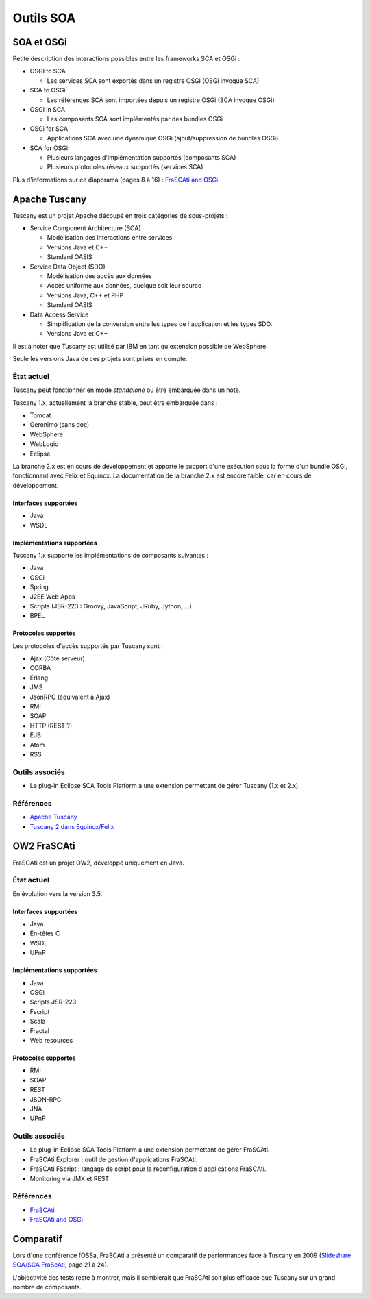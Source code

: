 .. Outils SOA

Outils SOA
##########

SOA et OSGi
***********

Petite description des interactions possibles entre les frameworks SCA et OSGi :

* OSGI to SCA

  * Les services SCA sont exportés dans un registre OSGi (OSGi invoque SCA)

* SCA to OSGi

  * Les références SCA sont importées depuis un registre OSGi (SCA invoque OSGi)

* OSGI in SCA

  * Les composants SCA sont implémentés par des bundles OSGi

* OSGi for SCA

  * Applications SCA avec une dynamique OSGi (ajout/suppression de bundles OSGi)

* SCA for OSGi

  * Plusieurs langages d'implémentation supportés (composants SCA)
  * Plusieurs protocoles réseaux supportés (services SCA)

Plus d'informations sur ce diaporama (pages 8 à 16) :
`FraSCAti and OSGi <https://wiki.ow2.org/frascati/attach?page=Documents%2F2011-OUGF-FraSCAti-with-OSGi.pdf>`_.

Apache Tuscany
**************

Tuscany est un projet Apache découpé en trois catégories de sous-projets :

* Service Component Architecture (SCA)

  * Modélisation des interactions entre services
  * Versions Java et C++
  * Standard OASIS

* Service Data Object (SDO)

  * Modélisation des accès aux données
  * Accès uniforme aux données, quelque soit leur source
  * Versions Java, C++ et PHP
  * Standard OASIS

* Data Access Service

  * Simplification de la conversion entre les types de l'application et les
    types SDO.
  * Versions Java et C++

Il est à noter que Tuscany est utilisé par IBM en tant qu'extension possible
de WebSphere.

Seule les versions Java de ces projets sont prises en compte.


État actuel
===========

Tuscany peut fonctionner en mode *standalone* ou être embarquée dans un hôte.

Tuscany 1.x, actuellement la branche stable, peut être embarquée dans :

* Tomcat
* Geronimo (sans doc)
* WebSphere
* WebLogic
* Eclipse

La branche 2.x est en cours de développement et apporte le support d'une
exécution sous la forme d'un bundle OSGi, fonctionnant avec Felix et Equinox.
La documentation de la branche 2.x est encore faible, car en cours de
développement.

Interfaces supportées
---------------------

* Java
* WSDL


Implémentations supportées
--------------------------

Tuscany 1.x supporte les implémentations de composants suivantes :

* Java
* OSGi
* Spring
* J2EE Web Apps
* Scripts (JSR-223 : Groovy, JavaScript, JRuby, Jython, ...)
* BPEL


Protocoles supportés
--------------------

Les protocoles d'accès supportés par Tuscany sont :

* Ajax (Côté serveur)
* CORBA
* Erlang
* JMS
* JsonRPC (équivalent à Ajax)
* RMI
* SOAP
* HTTP (REST ?)
* EJB
* Atom
* RSS


Outils associés
===============

* Le plug-in Eclipse SCA Tools Platform a une extension permettant de gérer
  Tuscany (1.x et 2.x).


Références
==========

* `Apache Tuscany <http://tuscany.apache.org/>`_
* `Tuscany 2 dans Equinox/Felix <http://tuscany.apache.org/documentation-2x/running-tuscany-sca-2x-with-equinox-and-felix.html>`_


OW2 FraSCAti
************

FraSCAti est un projet OW2, développé uniquement en Java.

État actuel
===========

En évolution vers la version 3.5.

Interfaces supportées
---------------------

* Java
* En-têtes C
* WSDL
* UPnP


Implémentations supportées
--------------------------

* Java
* OSGi
* Scripts JSR-223
* Fscript
* Scala
* Fractal
* Web resources


Protocoles supportés
--------------------

* RMI
* SOAP
* REST
* JSON-RPC
* JNA
* UPnP


Outils associés
===============

* Le plug-in Eclipse SCA Tools Platform a une extension permettant de gérer
  FraSCAti.

* FraSCAti Explorer : outil de gestion d'applications FraSCAti.

* FraSCAti FScript : langage de script pour la reconfiguration d'applications
  FraSCAti.

* Monitoring via JMX et REST


Références
==========

* `FraSCAti <http://wiki.ow2.org/frascati/Wiki.jsp?page=FraSCAti>`_
* `FraSCAti and OSGi <https://wiki.ow2.org/frascati/attach?page=Documents%2F2011-OUGF-FraSCAti-with-OSGi.pdf>`_

Comparatif
**********

Lors d'une conférence fOSSa, FraSCAti a présenté un comparatif de performances
face à Tuscany en 2009
(`Slideshare SOA/SCA FraScAti <http://www.slideshare.net/fossaworkshops/soasca-frascati>`_, page 21 à 24).

L'objectivité des tests reste à montrer, mais il semblerait que FraSCAti soit
plus efficace que Tuscany sur un grand nombre de composants.
